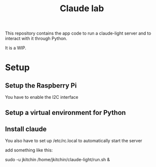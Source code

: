 #+title: Claude lab


This repository contains the app code to run a claude-light server and to interact with it through Python.

It is a WIP.

* Setup

** Setup the Raspberry Pi

You have to enable the I2C interface

** Setup a virtual environment for Python

** Install claude

You also have to set  up /etc/rc.local to automatically start the server

add something like this:

sudo -u jkitchin /home/jkitchin/claude-light/run.sh &

